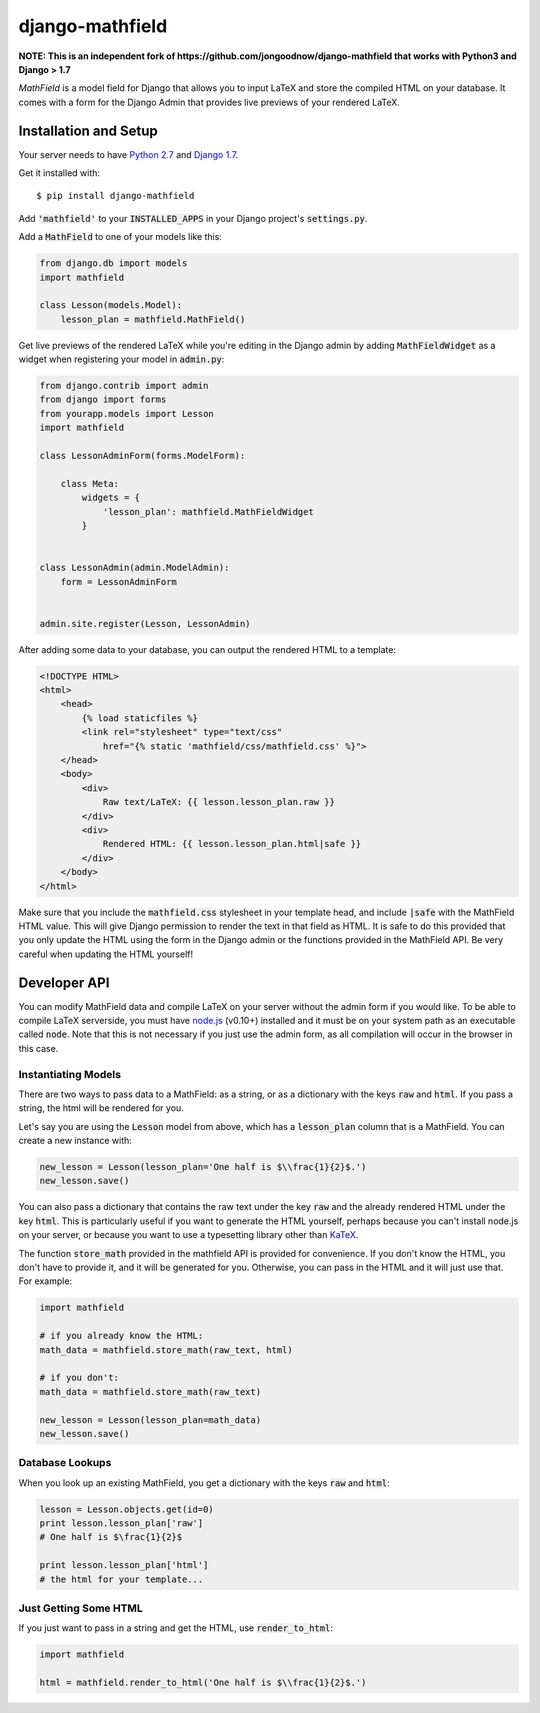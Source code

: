 django-mathfield
================

**NOTE: This is an independent fork of https://github.com/jongoodnow/django-mathfield that works with Python3 and Django > 1.7**

`MathField` is a model field for Django that allows you to input LaTeX and store 
the compiled HTML on your database. It comes with a form for the Django Admin 
that provides live previews of your rendered LaTeX.

Installation and Setup
----------------------

Your server needs to have 
`Python 2.7 <https://www.python.org/downloads/release/python-278/>`_ and 
`Django 1.7 <https://www.djangoproject.com/download/>`_.

Get it installed with::

    $ pip install django-mathfield

Add :code:`'mathfield'` to your :code:`INSTALLED_APPS` in your Django project's
:code:`settings.py`.

Add a :code:`MathField` to one of your models like this:

.. code:: python

    from django.db import models
    import mathfield

    class Lesson(models.Model):
        lesson_plan = mathfield.MathField()

Get live previews of the rendered LaTeX while you're editing in the Django admin
by adding :code:`MathFieldWidget` as a widget when registering your model in
:code:`admin.py`:

.. code:: python

    from django.contrib import admin
    from django import forms
    from yourapp.models import Lesson
    import mathfield

    class LessonAdminForm(forms.ModelForm):

        class Meta:
            widgets = {
                'lesson_plan': mathfield.MathFieldWidget
            }


    class LessonAdmin(admin.ModelAdmin):
        form = LessonAdminForm


    admin.site.register(Lesson, LessonAdmin)

After adding some data to your database, you can output the rendered HTML to
a template:

.. code:: html

    <!DOCTYPE HTML>
    <html>
        <head>
            {% load staticfiles %}
            <link rel="stylesheet" type="text/css" 
                href="{% static 'mathfield/css/mathfield.css' %}">
        </head>
        <body>
            <div>
                Raw text/LaTeX: {{ lesson.lesson_plan.raw }}
            </div>
            <div>
                Rendered HTML: {{ lesson.lesson_plan.html|safe }}
            </div>
        </body>
    </html>

Make sure that you include the :code:`mathfield.css` stylesheet in your template
head, and include :code:`|safe` with the MathField HTML value. This will
give Django permission to render the text in that field as HTML. It is safe to
do this provided that you only update the HTML using the form in the Django
admin or the functions provided in the MathField API. Be very careful when
updating the HTML yourself!

Developer API
-------------

You can modify MathField data and compile LaTeX on your server without the admin
form if you would like. To be able to compile LaTeX serverside, you must have
`node.js <http://nodejs.org/download/>`_ (v0.10+) installed and it must be on 
your system path as an executable called :code:`node`. Note that this is not
necessary if you just use the admin form, as all compilation will occur in the
browser in this case.

Instantiating Models
********************

There are two ways to pass data to a MathField: as a string, or as a dictionary
with the keys :code:`raw` and :code:`html`. If you pass a string, the html will
be rendered for you.

Let's say you are using the :code:`Lesson` model from above, which has a
:code:`lesson_plan` column that is a MathField. You can create a new instance
with:

.. code:: python
    
    new_lesson = Lesson(lesson_plan='One half is $\\frac{1}{2}$.')
    new_lesson.save()

You can also pass a dictionary that contains the raw text under the key
:code:`raw` and the already rendered HTML under the key :code:`html`. This is
particularly useful if you want to generate the HTML yourself, perhaps because
you can't install node.js on your server, or because you want to use a typesetting
library other than `KaTeX <https://github.com/Khan/KaTeX>`_.

The function :code:`store_math` provided in the mathfield API is provided for
convenience. If you don't know the HTML, you don't have to provide it, and it
will be generated for you. Otherwise, you can pass in the HTML and it will just
use that. For example:

.. code:: python

    import mathfield

    # if you already know the HTML:
    math_data = mathfield.store_math(raw_text, html)

    # if you don't:
    math_data = mathfield.store_math(raw_text)

    new_lesson = Lesson(lesson_plan=math_data)
    new_lesson.save()

Database Lookups
****************

When you look up an existing MathField, you get a dictionary with the keys
:code:`raw` and :code:`html`:

.. code:: python

    lesson = Lesson.objects.get(id=0)
    print lesson.lesson_plan['raw']
    # One half is $\frac{1}{2}$

    print lesson.lesson_plan['html']
    # the html for your template...

Just Getting Some HTML
**********************

If you just want to pass in a string and get the HTML, use 
:code:`render_to_html`:

.. code:: python

    import mathfield

    html = mathfield.render_to_html('One half is $\\frac{1}{2}$.')
